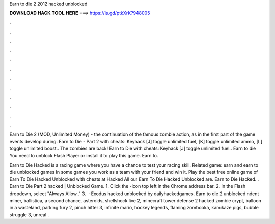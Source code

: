 Earn to die 2 2012 hacked unblocked



𝐃𝐎𝐖𝐍𝐋𝐎𝐀𝐃 𝐇𝐀𝐂𝐊 𝐓𝐎𝐎𝐋 𝐇𝐄𝐑𝐄 ===> https://is.gd/ptkXrK?948005



.



.



.



.



.



.



.



.



.



.



.



.

Earn to Die 2 (MOD, Unlimited Money) - the continuation of the famous zombie action, as in the first part of the game events develop during. Earn to Die - Part 2 with cheats: Keyhack [J] toggle unlimited fuel, [K] toggle unlimited ammo, [L] toggle unlimited boost.. The zombies are back! Earn to Die with cheats: Keyhack [J] toggle unlimited fuel.. Earn to die You need to unblock Flash Player or install it to play this game. Earn to.

Earn to Die Hacked is a racing game where you have a chance to test your racing skill. Related game: earn and earn to die unblocked games In some games you work as a team with your friend and win it. Play the best free online game of Earn To Die Hacked Unblocked with cheats at Hacked  All our Earn To Die Hacked Unblocked are. Earn to Die Hacked. . Earn to Die Part 2 hacked | Unblocked Game. 1. Click the -icon top left in the Chrome address bar. 2. In the Flash dropdown, select "Always Allow.." 3.  · Exodus hacked unblocked by dailyhackedgames. Earn to die 2 unblocked ndent miner, ballistica, a second chance, asteroids, shellshock live 2, minecraft tower defense 2 hacked zombie crypt, balloon in a wasteland, parking fury 2, pinch hitter 3, infinite mario, hockey legends, flaming zombooka, kamikaze pigs, bubble struggle 3, unreal .

